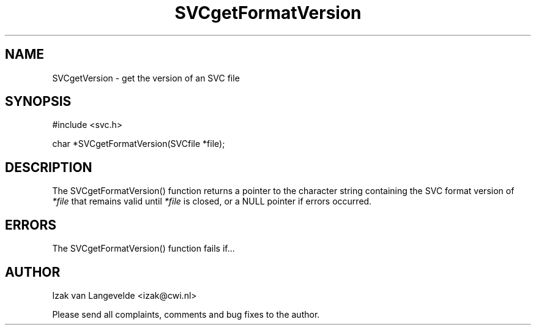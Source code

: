 .\"  SVC -- the SVC (Systems Validation Centre) file format library
.\"
.\"  Copyright (C) 2000  Stichting Mathematisch Centrum, Amsterdam,
.\"                      The  Netherlands
.\"
.\"  This program is free software; you can redistribute it and/or
.\"  modify it under the terms of the GNU General Public License
.\"  as published by the Free Software Foundation; either version 2
.\"  of the License, or (at your option) any later version.
.\"
.\"  This program is distributed in the hope that it will be useful,
.\"  but WITHOUT ANY WARRANTY; without even the implied warranty of
.\"  MERCHANTABILITY or FITNESS FOR A PARTICULAR PURPOSE.  See the
.\"  GNU General Public License for more details.
.\"
.\"  You should have received a copy of the GNU General Public License
.\"  along with this program; if not, write to the Free Software
.\"  Foundation, Inc., 59 Temple Place - Suite 330, Boston, MA  02111-1307, USA.
.\"
.\" $Id: svcgetformatversion.4,v 1.2 2001/01/04 15:26:33 izak Exp $
.TH SVCgetFormatVersion 4 15/5/2000
.SH NAME
SVCgetVersion \- get the version of an SVC file

.SH SYNOPSIS
#include <svc.h>

char *SVCgetFormatVersion(SVCfile *file\c
);

.SH DESCRIPTION

The SVCgetFormatVersion() function returns 
a pointer to the character string containing the SVC format version 
of 
.I *file
that remains valid until 
.I *file
is closed, or a NULL pointer if errors occurred.


.SH ERRORS

The SVCgetFormatVersion() function fails if...


.SH AUTHOR
Izak van Langevelde <izak@cwi.nl>
.LP
Please send all complaints, comments and bug fixes to the author. 

